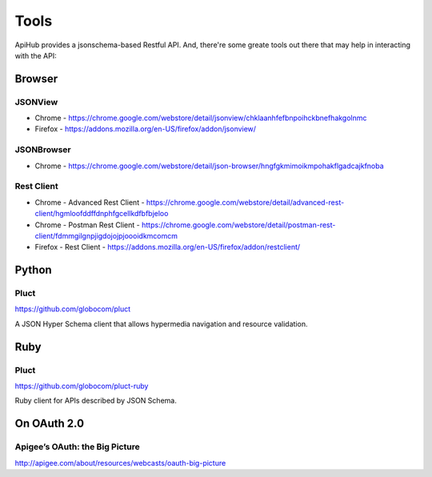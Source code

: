 =====
Tools
=====

ApiHub provides a jsonschema-based Restful API. And, there're some greate tools out there that may help in interacting with the API:


Browser
=======

JSONView
--------

* Chrome - https://chrome.google.com/webstore/detail/jsonview/chklaanhfefbnpoihckbnefhakgolnmc
* Firefox - https://addons.mozilla.org/en-US/firefox/addon/jsonview/


JSONBrowser
-----------
* Chrome - https://chrome.google.com/webstore/detail/json-browser/hngfgkmimoikmpohakflgadcajkfnoba


Rest Client
---------------------
* Chrome - Advanced Rest Client - https://chrome.google.com/webstore/detail/advanced-rest-client/hgmloofddffdnphfgcellkdfbfbjeloo
* Chrome - Postman Rest Client - https://chrome.google.com/webstore/detail/postman-rest-client/fdmmgilgnpjigdojojpjoooidkmcomcm
* Firefox - Rest Client - https://addons.mozilla.org/en-US/firefox/addon/restclient/


Python
======

Pluct
------

https://github.com/globocom/pluct

A JSON Hyper Schema client that allows hypermedia navigation and resource validation.


Ruby
======

Pluct
------

https://github.com/globocom/pluct-ruby

Ruby client for APIs described by JSON Schema.


On OAuth 2.0
============

Apigee’s OAuth: the Big Picture
-------------------------------

http://apigee.com/about/resources/webcasts/oauth-big-picture